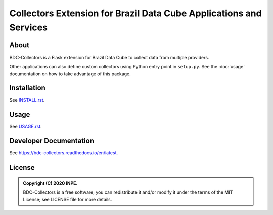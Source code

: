 ..
    This file is part of Brazil Data Cube BDC-Collectors.
    Copyright (C) 2022 INPE.

    This program is free software: you can redistribute it and/or modify
    it under the terms of the GNU General Public License as published by
    the Free Software Foundation, either version 3 of the License, or
    (at your option) any later version.

    This program is distributed in the hope that it will be useful,
    but WITHOUT ANY WARRANTY; without even the implied warranty of
    MERCHANTABILITY or FITNESS FOR A PARTICULAR PURPOSE. See the
    GNU General Public License for more details.

    You should have received a copy of the GNU General Public License
    along with this program. If not, see <https://www.gnu.org/licenses/gpl-3.0.html>.


===================================================================
Collectors Extension for Brazil Data Cube Applications and Services
===================================================================


.. image:: https://img.shields.io/badge/License-GPLv3-blue.svg
        :target: https://github.com/brazil-data-cube/bdc-collectors/blob/master/LICENSE
        :alt: Software License


.. image:: https://readthedocs.org/projects/bdc-collectors/badge/?version=latest
        :target: https://bdc-collectors.readthedocs.io/en/latest
        :alt: Documentation Status


.. image:: https://img.shields.io/badge/lifecycle-stable-green.svg
        :target: https://www.tidyverse.org/lifecycle/#stable
        :alt: Software Life Cycle


.. image:: https://img.shields.io/github/tag/brazil-data-cube/bdc-collectors.svg
        :target: https://github.com/brazil-data-cube/bdc-collectors/releases
        :alt: Release


.. image:: https://img.shields.io/discord/689541907621085198?logo=discord&logoColor=ffffff&color=7389D8
        :target: https://discord.com/channels/689541907621085198#
        :alt: Join us at Discord


About
=====


BDC-Collectors is a Flask extension for Brazil Data Cube to collect data from multiple providers.


Other applications can also define custom collectors using Python entry point in ``setup.py``.
See the :doc:`usage` documentation on how to take advantage of this package.


Installation
============


See `INSTALL.rst <./INSTALL.rst>`_.


Usage
=====


See `USAGE.rst <./USAGE.rst>`_.


Developer Documentation
=======================


See https://bdc-collectors.readthedocs.io/en/latest.


License
=======


.. admonition::
    Copyright (C) 2020 INPE.

    BDC-Collectors is a free software; you can redistribute it and/or modify it
    under the terms of the MIT License; see LICENSE file for more details.
